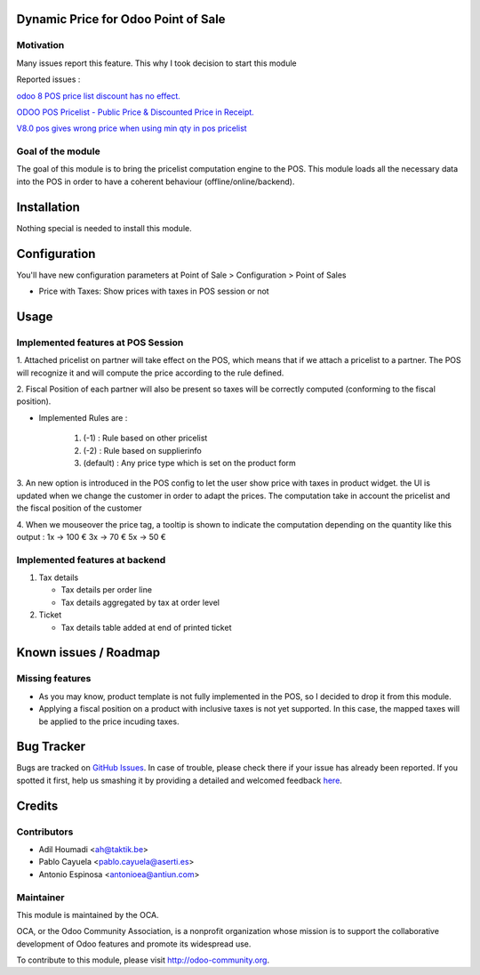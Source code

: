 .. image:: https://img.shields.io/badge/licence-AGPL--3-blue.svg
    :alt: License: AGPL-3

Dynamic Price for Odoo Point of Sale
====================================

Motivation
----------

Many issues report this feature. This why I took decision to start this module

Reported issues :

`odoo 8 POS price list discount has no effect. <https://github.com/odoo/odoo/issues/3579>`_

`ODOO POS Pricelist - Public Price & Discounted Price in Receipt. <https://github.com/odoo/odoo/issues/1758>`_

`V8.0 pos gives wrong price when using min qty in pos pricelist <https://github.com/odoo/odoo/issues/2297>`_

Goal of the module
------------------

The goal of this module is to bring the pricelist computation engine to the POS.
This module loads all the necessary data into the POS in order to have a coherent behaviour (offline/online/backend).


Installation
============

Nothing special is needed to install this module.


Configuration
=============

You'll have new configuration parameters at Point of Sale > Configuration > Point of Sales

* Price with Taxes: Show prices with taxes in POS session or not


Usage
=====

Implemented features at POS Session
-----------------------------------

1.  Attached pricelist on partner will take effect on the POS, which means that if we attach a pricelist to a partner.
The POS will recognize it and will compute the price according to the rule defined.

2. Fiscal Position of each partner will also be present so taxes will be correctly computed
(conforming to the fiscal position).

- Implemented Rules are :

   1. (-1) : Rule based on other pricelist
   2. (-2) : Rule based on supplierinfo
   3. (default) : Any price type which is set on the product form

3. An new option is introduced in the POS config to let the user show price with taxes in product widget.
the UI is updated when we change the customer in order to adapt the prices.
The computation take in account the pricelist and the fiscal position of the customer

4. When we mouseover the price tag, a tooltip is shown to indicate the computation depending on the quantity like this output :
1x -> 100 €
3x -> 70 €
5x -> 50 €


Implemented features at backend
-------------------------------

1. Tax details

   - Tax details per order line
   - Tax details aggregated by tax at order level

2. Ticket

   - Tax details table added at end of printed ticket


Known issues / Roadmap
======================

Missing features
----------------

* As you may know, product template is not fully implemented in the POS, so I decided to drop it from this module.
* Applying a fiscal position on a product with inclusive taxes is not yet supported. In this case, the mapped taxes will be applied to the price incuding taxes.


Bug Tracker
===========

Bugs are tracked on `GitHub Issues <https://github.com/OCA/pos/issues>`_.
In case of trouble, please check there if your issue has already been reported.
If you spotted it first, help us smashing it by providing a detailed and welcomed feedback
`here <https://github.com/OCA/pos/issues/new?body=module:%20pos_pricelist%0Aversion:%208.0%0A%0A**Steps%20to%20reproduce**%0A-%20...%0A%0A**Current%20behavior**%0A%0A**Expected%20behavior**>`_.


Credits
=======

Contributors
------------

* Adil Houmadi <ah@taktik.be>
* Pablo Cayuela <pablo.cayuela@aserti.es>
* Antonio Espinosa <antonioea@antiun.com>


Maintainer
----------

.. image:: https://odoo-community.org/logo.png
   :alt: Odoo Community Association
   :target: https://odoo-community.org

This module is maintained by the OCA.

OCA, or the Odoo Community Association, is a nonprofit organization whose
mission is to support the collaborative development of Odoo features and
promote its widespread use.

To contribute to this module, please visit http://odoo-community.org.
